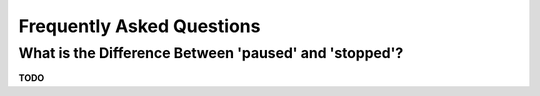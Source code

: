 .. _faq:

Frequently Asked Questions
==========================


.. _faq-paused-vs-stopped:

What is the Difference Between 'paused' and 'stopped'?
------------------------------------------------------

**TODO**
